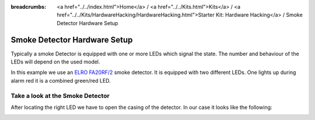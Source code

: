 
:breadcrumbs: <a href="../../index.html">Home</a> / <a href="../../Kits.html">Kits</a> / <a href="../../Kits/HardwareHacking/HardwareHacking.html">Starter Kit: Hardware Hacking</a> / Smoke Detector Hardware Setup

.. _starter_kit_hardware_hacking_smoke_detector_hardware:

Smoke Detector Hardware Setup
=============================

Typically a smoke Detector is equipped with one or more LEDs which signal the 
state. The number and behaviour of the LEDs will depend on the used model.

In this example we use an `ELRO FA20RF/2
<http://www.elro.eu/en/products/cat/flamingo/security1/smoke-detectors/wireless-interconnectable-smoke-detectors>`__
smoke detector. It is equipped with two different LEDs. One lights up during 
alarm red it is a combined green/red LED. 

Take a look at the Smoke Detector
---------------------------------

After locating the right LED we have to open the casing of the detector.
In our case it looks like the following:

.. image:: /Images/Kits/hardware_hacking_smoke_detector_open_350.jpg
   :scale: 100 %
   :alt: Smoke Detector Opened
   :align: center
   :target: ../../_images/Kits/hardware_hacking_smoke_detector_open_1200.jpg


